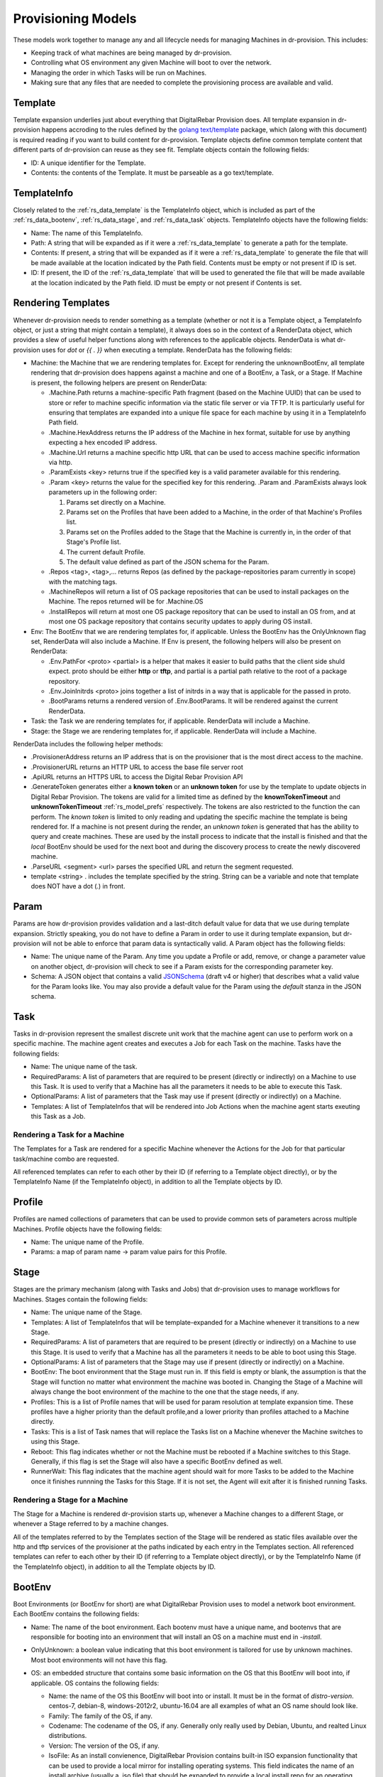 .. Copyright (c) 2017 RackN Inc.
.. Licensed under the Apache License, Version 2.0 (the "License");
.. Digital Rebar Provision documentation under Digital Rebar master license
.. index::
  pair: Digital Rebar Provision; Provision Models


Provisioning Models
<<<<<<<<<<<<<<<<<<<

These models work together to manage any and all lifecycle needs for
managing Machines in dr-provision. This includes:

- Keeping track of what machines are being managed by dr-provision.
- Controlling what OS environment any given Machine will boot to over
  the network.
- Managing the order in which Tasks will be run on Machines.
- Making sure that any files that are needed to complete the
  provisioning process are available and valid.

.. _rs_data_template:

Template
--------

Template expansion underlies just about everything that DigitalRebar
Provision does.  All template expansion in dr-provision happens
accroding to the rules defined by the `golang text/template
<https://golang.org/pkg/text/template/#hdr-Actions>`_ package, which
(along with this document) is required reading if you want to build
content for dr-provision. Template objects define common template
content that different parts of dr-provision can reuse as they see
fit.  Template objects contain the following fields:

- ID: A unique identifier for the Template.
- Contents: the contents of the Template.  It must be parseable as a
  go text/template.

.. _rs_data_templateinfo:

TemplateInfo
------------

Closely related to the :ref:`rs_data_template` is the TemplateInfo
object, which is included as part of the :ref:`rs_data_bootenv`,
:ref:`rs_data_stage`, and :ref:`rs_data_task` objects.  TemplateInfo
objects have the following fields:

- Name: The name of this TemplateInfo.

- Path: A string that will be expanded as if it were a
  :ref:`rs_data_template` to generate a path for the template.

- Contents: If present, a string that will be expanded as if it were a
  :ref:`rs_data_template` to generate the file that will be made
  available at the location indicated by the Path field.  Contents
  must be empty or not present if ID is set.

- ID: If present, the ID of the :ref:`rs_data_template` that will be
  used to generated the file that will be made available at the
  location indicated by the Path field.  ID must be empty or not
  present if Contents is set.

.. _rs_data_render:

Rendering Templates
-------------------

Whenever dr-provision needs to render something as a template (whether
or not it is a Template object, a TemplateInfo object, or just a
string that might contain a template), it always does so in the
context of a RenderData object, which provides a slew of useful helper
functions along with references to the applicable objects.  RenderData
is what dr-provision uses for `dot` or `{{ . }}` when executing a
template.  RenderData has the following fields:

- Machine: the Machine that we are rendering templates for.  Except
  for rendering the unknownBootEnv, all template rendering that
  dr-provision does happens against a machine and one of a BootEnv, a
  Task, or a Stage.  If Machine is present, the following helpers are
  present on RenderData:

  - .Machine.Path returns a machine-specific Path fragment (based on
    the Machine UUID) that can be used to store or refer to machine
    specific information via the static file server or via TFTP. It is
    particularly useful for ensuring that templates are expanded into
    a unique file space for each machine by using it in a TemplateInfo
    Path field.

  - .Machine.HexAddress returns the IP address of the Machine in hex
    format, suitable for use by anything expecting a hex encoded IP
    address.

  - .Machine.Url returns a machine specific http URL that can be used to
    access machine specific information via http.

  - .ParamExists <key> returns true if the specified key is a valid
    parameter available for this rendering.

  - .Param <key> returns the value for the specified key for this
    rendering.  .Param and .ParamExists always look parameters up in the following order:

    1. Params set directly on a Machine.

    2. Params set on the Profiles that have been added to a Machine,
       in the order of that Machine's Profiles list.

    3. Params set on the Profiles added to the Stage that the Machine
       is currently in, in the order of that Stage's Profile list.

    4. The current default Profile.

    5. The default value defined as part of the JSON schema for the Param.

  - .Repos <tag>, <tag>,... returns Repos (as defined by the
    package-repositories param currently in scope) with the matching
    tags.

  - .MachineRepos will return a list of OS package repositories that
    can be used to install packages on the Machine.  The repos
    returned will be for .Machine.OS

  - .InstallRepos will return at most one OS package repository that
    can be used to install an OS from, and at most one OS package
    repository that contains security updates to apply during OS
    install.

- Env: The BootEnv that we are rendering templates for, if applicable.
  Unless the BootEnv has the OnlyUnknown flag set, RenderData will
  also include a Machine.  If Env is present, the following helpers will also
  be present on RenderData:

  - .Env.PathFor <proto> <partial> is a helper that makes it easier to
    build paths that the client side shuld expect.  proto should be
    either **http** or **tftp**, and partial is a partial path
    relative to the root of a package repository.

  - .Env.JoinInitrds <proto> joins together a list of initrds in a way that
    is applicable for the passed in proto.

  - .BootParams returns a rendered version of .Env.BootParams.  It will be rendered
    against the current RenderData.

- Task: the Task we are rendering templates for, if applicable.
  RenderData will include a Machine.

- Stage: the Stage we are rendering templates for, if
  applicable. RenderData will include a Machine.

RenderData includes the following helper methods:

- .ProvisionerAddress returns an IP address that is on the provisioner
  that is the most direct access to the machine.
- .ProvisionerURL returns an HTTP URL to access the base file server
  root
- .ApiURL returns an HTTPS URL to access the Digital Rebar Provision
  API
- .GenerateToken generates either a **known token** or an **unknown
  token** for use by the template to update objects in Digital Rebar
  Provision.  The tokens are valid for a limited time as defined by
  the **knownTokenTimeout** and **unknownTokenTimeout**
  :ref:`rs_model_prefs` respectively.  The tokens are also restricted
  to the function the can perform.  The *known token* is limited to
  only reading and updating the specific machine the template is being
  rendered for.  If a machine is not present during the render, an
  *unknown token* is generated that has the ability to query and
  create machines.  These are used by the install process to indicate
  that the install is finished and that the *local* BootEnv should be
  used for the next boot and during the discovery process to create
  the newly discovered machine.
- .ParseURL <segment> <url> parses the specified URL and return the
  segment requested.
- template <string> . includes the template specified by the string.
  String can be a variable and note that template does NOT have a dot
  (.) in front.

.. _rs_data_param:

Param
-----

Params are how dr-provision provides validation and a last-ditch
default value for data that we use during template expansion.
Strictly speaking, you do not have to define a Param in order to use
it during template expansion, but dr-provision will not be able to
enforce that param data is syntactically valid.  A Param object has
the following fields:

- Name: The unique name of the Param.  Any time you update a Profile
  or add, remove, or change a parameter value on another object,
  dr-provision will check to see if a Param exists for the
  corresponding parameter key.

- Schema: A JSON object that contains a valid
  `JSONSchema <http://json-schema.org/>`_ (draft v4 or higher) that
  describes what a valid value for the Param looks like.  You may also
  provide a default value for the Param using the `default` stanza in
  the JSON schema.

.. _rs_data_task:

Task
----

Tasks in dr-provision represent the smallest discrete unit work that
the machine agent can use to perform work on a specific machine.  The
machine agent creates and executes a Job for each Task on the
machine. Tasks have the following fields:

- Name: The unique name of the task.

- RequiredParams: A list of parameters that are required to be present
  (directly or indirectly) on a Machine to use this Task.  It is used
  to verify that a Machine has all the parameters it needs to be able
  to execute this Task.

- OptionalParams: A list of parameters that the Task may use if
  present (directly or indirectly) on a Machine.

- Templates: A list of TemplateInfos that will be rendered into Job
  Actions when the machine agent starts exeuting this Task as a Job.

Rendering a Task for a Machine
~~~~~~~~~~~~~~~~~~~~~~~~~~~~~~

The Templates for a Task are rendered for a specific Machine whenever
the Actions for the Job for that particular task/machine combo are
requested.

All referenced templates can refer to each other by their ID (if
referring to a Template object directly), or by the TemplateInfo Name
(if the TemplateInfo object), in addition to all the Template objects
by ID.

.. _rs_data_profile:

Profile
-------

Profiles are named collections of parameters that can be used to
provide common sets of parameters across multiple Machines.  Profile
objects have the following fields:

- Name: The unique name of the Profile.
- Params: a map of param name -> param value pairs for this Profile.

.. _rs_data_stage:

Stage
-----

Stages are the primary mechanism (along with Tasks and Jobs) that
dr-provision uses to manage workflows for Machines.  Stages contain
the following fields:

- Name: The unique name of the Stage.

- Templates: A list of TemplateInfos that will be template-expanded
  for a Machine whenever it transitions to a new Stage.

- RequiredParams: A list of parameters that are required to be present
  (directly or indirectly) on a Machine to use this Stage.  It is used
  to verify that a Machine has all the parameters it needs to be able
  to boot using this Stage.

- OptionalParams: A list of parameters that the Stage may use if
  present (directly or indirectly) on a Machine.

- BootEnv: The boot environment that the Stage must run in.  If this
  field is empty or blank, the assumption is that the Stage will
  function no matter what environment the machine was booted in.
  Changing the Stage of a Machine will always change the boot
  environment of the machine to the one that the stage needs, if any.

- Profiles: This is a list of Profile names that will be used for param
  resolution at template expansion time.  These profiles have a higher
  priority than the default profile,and a lower priority than profiles
  attached to a Machine directly.

- Tasks: This is a list of Task names that will replace the Tasks list
  on a Machine whenever the Machine switches to using this Stage.

- Reboot: This flag indicates whether or not the Machine must be
  rebooted if a Machine switches to this Stage.  Generally, if this
  flag is set the Stage will also have a specific BootEnv defined as
  well.

- RunnerWait: This flag indicates that the machine agent should wait
  for more Tasks to be added to the Machine once it finishes runnning
  the Tasks for this Stage.  If it is not set, the Agent will exit
  after it is finished running Tasks.

Rendering a Stage for a Machine
~~~~~~~~~~~~~~~~~~~~~~~~~~~~~~~

The Stage for a Machine is rendered dr-provision starts up, whenever a
Machine changes to a different Stage, or whenever a Stage referred to
by a machine changes.

All of the templates referred to by the Templates section of the
Stage will be rendered as static files available over the http and
tftp services of the provisioner at the paths indicated by each entry
in the Templates section.  All referenced templates can refer to each
other by their ID (if referring to a Template object directly), or by
the TemplateInfo Name (if the TemplateInfo object), in addition to all
the Template objects by ID.

.. _rs_data_bootenv:

BootEnv
-------

Boot Environments (or BootEnv for short) are what DigitalRebar
Provision uses to model a network boot environment.  Each BootEnv
contains the following fields:

- Name: The name of the boot environment.  Each bootenv must have a
  unique name, and bootenvs that are responsible for booting into an
  environment that will install an OS on a machine must end in
  `-install`.

- OnlyUnknown: a boolean value indicating that this boot environment
  is tailored for use by unknown machines.  Most boot environments
  will not have this flag.

- OS: an embedded structure that contains some basic information on
  the OS that this BootEnv will boot into, if applicable.  OS contains
  the following fields:

  - Name: the name of the OS this BootEnv will boot into or install.
    It must be in the format of `distro-version`.  centos-7, debian-8,
    windows-2012r2, ubuntu-16.04 are all examples of what an OS name
    should look like.

  - Family: The family of the OS, if any.

  - Codename: The codename of the OS, if any.  Generally only really
    used by Debian, Ubuntu, and realted Linux distributions.

  - Version: The version of the OS, if any.

  - IsoFile: As an install convienence, DigitalRebar Provision
    contains built-in ISO expansion functionality that can be used to
    provide a local mirror for installing operating systems.  This
    field indicates the name of an install archive (usually a .iso
    file) that should be expanded to provide a local install repo for
    an operating system.

  - IsoSha256: If present, the SHA256sum that IsoFile should have.
  - IsoUrl: The URL that IsoFile can be downloaded from.

- Kernel: If present, a partial path to the kernel that should be used
  to boot a machine over the network.  The kernel must be specified as
  a relative path -- no leading / or .. characters are allowed.  As an
  example, the Kernel parameter for the community provided
  ubuntu-16.04-install boot environment is
  `install/netboot/ubuntu-installer/amd64/linux`, the path to the
  kernel relative to the root of the Ubuntu install ISO.

- Initrds: If present, a list of partial paths to initrds that should
  be loaded along with the Kernel when booting a machine over the
  network. Initrd paths follow the same rules as kernel paths.

- BootParams: If present, a string that will undergo template
  expansion as if it were a :ref:`rs_data_template`, and passed as
  arguments to the kernel when it boots.

- RequiredParams: A list of parameters that are required to be present
  (directly or indirectly) on a Machine to use this BootEnv.  Only
  applicable to bootenvs that do not have the OnlyUnknown flag set.
  It is used to verify that a Machine has all the parameters it needs
  to be able to boot using this BootEnv.

- OptionalParams: A list of parameters that the BootEnv may use if
  present (directly or indirectly) on a Machine.

- Templates: A list of templates that will be expanded and made
  available via static HTTP and TFTP for this BootEnv.  Each entry in
  this list must have the following fields:

  All bootenvs should include entries in their Templates list for the
  `pxelinux`, `elilo`, and `ipxe` bootloaders.  If the OnlyUnknown
  flag is set, their Paths should expand to an appropriate location to
  be loaded as the fallback config file for each bootloader type,
  otherwise their Paths should expand to an approriate location to be
  used as a boot file for the loader based on the IP address of the
  machine.  Good examples for each are the `discovery
  <https://github.com/digitalrebar/provision-content/blob/master/content/bootenvs/discovery.yml>`_
  and the `sledgehammer
  <https://github.com/digitalrebar/provision-content/blob/master/content/bootenvs/sledgehammer.yml>`_
  bootenvs.

Rendering the unknownBootEnv
~~~~~~~~~~~~~~~~~~~~~~~~~~~~

The BootEnv for the unknownBootEnv preference is rendered whenever
dr-provision starts up or the BootEnv for the preference is changed.
It is the only time that templates are rendered without a Machine
being referenced, which is why BootEnvs that can be rendered this way
must have the OnlyUnknown flag set.

All of the templates referred to by the Templates section of the
BootEnv will be rendered as static files available over the http and
tftp services of the provisioner at the paths indicated by each entry
in the Templates section.  All referenced templates can refer to each
other by their ID (if referring to a Template object directly), or by
the TemplateInfo Name (if the TemplateInfo object), in addition to all
the Template objects by ID.

Rendering a BootEnv for a Machine
~~~~~~~~~~~~~~~~~~~~~~~~~~~~~~~~~

The BootEnv for a Machine is rendered whenever dr-provision starts up,
whenever a Machine changes to a different boot environment, or
whenever a boot environment referred to by a machine changes.

All of the templates referred to by the Templates section of the
BootEnv will be rendered as static files available over the http and
tftp services of the provisioner at the paths indicated by each entry
in the Templates section.  All referenced templates can refer to each
other by their ID (if referring to a Template object directly), or by
the TemplateInfo Name (if the TemplateInfo object), in addition to all
the Template objects by ID.

.. _rs_data_machine:

Machine
-------

Machines are what DigitalRebar Provison uses to model a system as it
goes through the various stages of the provisioning process. As such,
Machine objects have many fields used for different tasks:

- Name: A user-chosen name for the machine.  It must be unique,
  although it can be updated at any point via the API.  It is a good
  idea for the Name field to be the same as the FQDN of the Machine in
  DNS, although nothing enforces that convention.

- Uuid: A randomly-chosen v4 UUID that uniquely identifies the
  machine.  It cannot be changed, and it what everything else in
  dr-provison will use to refer to a machine.

- Address: The IPv4 address that third-party systems should expect to
  be able to use to access the Machine.  dr-provision does not manage
  this field -- specifically, this does not have to be the same as an
  existing Lease or Reservation.

- BootEnv: The boot environment the Machine should PXE boot to the
  next time it reboots.  When you change the BootEnv field on a
  machine or change the BootEnv that a Machine wants to use, all
  relavent templates on the provisioner side are rerendered to reflect
  the updates.

- Params: A map containing parameter names and their associated
  values.  Params set directly on a machine override params from any
  other source when templates using those params are rendered.

- Profiles: An ordered list of profile names that the template render
  process will use to look up values for Params.  At render time,
  Profiles on a machine are looked at in the order that they appear in
  this list, and the first one that is found wins (assuming the Param
  in question is not provided directly on the Machine).

- OS: The operating system that the Machine is running.  It is only
  set by dr-provision when the Machine is moved into a BootEnv that
  has -install in the name.

- Secret: A random string used when generating auth tokens for this
  machine.  Changing this field will invalidate any existing auth
  tokens for this machine.

- Runnable: A flag that indicates whether the machine agent is allowed
  to create and execute Jobs against this Machine.

- Tasks: The list of tasks that the Machine should run or that have
  run.  You can add and remove Tasks from this list as long as they
  have not already run or they are not the current running Task.

- CurrentTask: The index in Tasks of the current running task.  A
  CurrentTask of -1 indicates that none of the Tasks in the current
  Tasks list have run, and a CurrentTask that is equal to the length
  of the Tasks list indicates that all of the Tasks have run.  The
  machine agent always creates Jobs based on the CurrentTask.

- Stage: The current Stage the Machine is in.  Changing the Stage of a
  Machine has the following effects:

  - If the new Stage has a new BootEnv, the Machine Runnable flags
    will be set to False and the BootEnv on the Machine will change.

  - The Machine Tasks list will be replaced by the task list from the
    new Stage, and CurrentTask will be set back to -1.

.. _rs_data_job:

Job
---

Jobs are what dr-provision uses to track the state of running
individual Tasks on a Machine.  There can be at most one current Job
for a Machine at any given time.  Job objects have the following
fields:

- Uuid: The randomly generated UUID of the Job.

- Previous: The UUID of the Job that ran prior to this one.  The Job
  history of a Machine can be traced by following the Previous UUIDs
  until you get to the all-zeros UUID.

- Machine: The UUID of the Machine that the job was created for.

- Task: The name of the Task that the job was created for.

- Stage: The name of the Stage that the job was created in.

- State: The state of the Job.  State must be one of the following:

  - created: this is the state that all freshly-created jobs start at.

  - running: Jobs are automatically transitioned to this state by the
    machine agent when it starts executing this job's Actions.

  - failed: Jobs are transitioned to this state when they fail for any
    reason.

  - finished: Jobs are transitioned to this state when all their
    Actions have completed successfully.

  - incomplete: Jobs are transitioned to this state when an Action
    signals that the job must stop and be restarted later as part of
    its action.

- ExitState: The final disposition of the Job. Can be one of the
  following:

  - reboot: Indicates that the job stopped executing due to the machine
    needing to be rebooted.

  - poweroff: Indicates that the job stopped executing because the
    machine needs to be powered off.

  - stop: Indicates that the job stopped because an action indicated
    that it should stop executing.

  - complete: Indicates that the job finished.

- StartTime: The time the job entered the `running` state.

- EndTime: The time the Job entered the `finished` or `failed` state.

- Archived: Whether it is possible to retrieve the log the Job
  generated while running.

- Current: Whether this job is the most recent for a machine or not.

.. _rs_data_job_action:

Job Actions
-----------

 Once a Job has been created and transitioned to the running state, the
machine agent will request that the Templates in the Task for the job
be rendered for the Machine and placed into JobActions.  JobActions
have the following fields:

- Name: The name of the JobAction.  It is present for informational
  and troubleshooting purposes, and the name does not effect how the
  JobAction is handled.

- Content: The result of rendering a specific Template from a Task
  against a Machine.

- Path: If present, the Content will be written to the location
  indicated by this field, replacing any previous file at that
  location.  If Path is not present or empty, then the Contents will
  be treated as a shell script and be executed.
